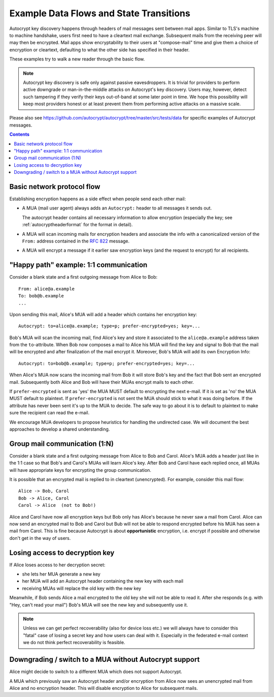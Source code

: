 Example Data Flows and State Transitions
========================================


Autocrypt key discovery happens through headers of mail messages sent
between mail apps. Similar to TLS's machine to machine handshake,
users first need to have a cleartext mail exchange.  Subsequent mails
from the receiving peer will may then be encrypted.  Mail apps show
encryptability to their users at "compose-mail" time and give them a
choice of encryption or cleartext, defaulting to what the other side
has specified in their header.

These examples try to walk a new reader through the basic flow.

.. note::

   Autocrypt key discovery is safe only against passive
   eavesdroppers. It is trivial for providers to perform active
   downgrade or man-in-the-middle attacks on Autocrypt's key
   discovery.  Users may, however, detect such tampering if they
   verify their keys out-of-band at some later point in time.  We hope
   this possibility will keep most providers honest or at least
   prevent them from performing active attacks on a massive scale.

Please also see https://github.com/autocrypt/autocrypt/tree/master/src/tests/data
for specific examples of Autocrypt messages.

.. contents::


Basic network protocol flow
---------------------------

Establishing encryption happens as a side effect when people send each other mail:

- A MUA (mail user agent) always adds an ``Autocrypt:`` header to all messages it
  sends out.

  The autocrypt header contains all necessary information to allow encryption
  (especially the key; see :ref:`autocryptheaderformat` for the format in detail).

- A MUA will scan incoming mails for encryption headers and associate
  the info with a canonicalized version of the ``From:`` address contained
  in the :rfc:`822` message.

- A MUA will encrypt a message if it earlier saw encryption keys
  (and the request to encrypt) for all recipients.


.. _mua-happypath:

"Happy path" example: 1:1 communication
---------------------------------------

.. image:: ./images/autocrypthappy.*

Consider a blank state and a first outgoing message from Alice to Bob::

    From: alice@a.example
    To: bob@b.example
    ...

Upon sending this mail, Alice's MUA will add a header which contains her
encryption key::

    Autocrypt: to=alice@a.example; type=p; prefer-encrypted=yes; key=...

Bob's MUA will scan the incoming mail, find Alice's key and store it associated
to the ``alice@a.example`` address taken from the ``to``-attribute.
When Bob now composes a mail to Alice his MUA will find the key and signal to
Bob that the mail will be encrypted and after finalization of the mail encrypt
it.  Moreover, Bob's MUA will add its own Encryption Info::

    Autocrypt: to=bob@b.example; type=p; prefer-encrypted=yes; key=...

When Alice's MUA now scans the incoming mail from Bob it will store
Bob's key and the fact that Bob sent an encrypted mail.  Subsequently
both Alice and Bob will have their MUAs encrypt mails to each other.

If ``prefer-encrypted`` is sent as 'yes' the MUA MUST default to encrypting
the next e-mail. If it is set as 'no' the MUA MUST default to plaintext.
If ``prefer-encrypted`` is not sent the MUA should stick to what it was doing
before. If the attribute has never been sent it's up to the MUA to decide. The
safe way to go about it is to default to plaintext to make sure the recipient
can read the e-mail.

We encourage MUA developers to propose heuristics for handling the undirected
case. We will document the best approaches to develop a shared understanding.


Group mail communication (1:N)
------------------------------

Consider a blank state and a first outgoing message from Alice to Bob
and Carol.  Alice's MUA adds a header just like in the 1:1 case so
that Bob's and Carol's MUAs will learn Alice's key.  After Bob and Carol
have each replied once, all MUAs will have appropriate keys for
encrypting the group communication.

It is possible that an encrypted mail is replied to in cleartext (unencrypted).
For example, consider this mail flow::

    Alice -> Bob, Carol
    Bob -> Alice, Carol
    Carol -> Alice  (not to Bob!)

Alice and Carol have now all encryption keys but Bob only has Alice's
because he never saw a mail from Carol.  Alice can now send an encrypted
mail to Bob and Carol but Bub will not be able to respond encrypted
before his MUA has seen a mail from Carol.  This is fine because Autocrypt
is about **opportunistic** encryption, i.e. encrypt if possible and
otherwise don't get in the way of users.


Losing access to decryption key
-------------------------------

If Alice loses access to her decryption secret:

- she lets her MUA generate a new key

- her MUA will add an Autocrypt header containing the new key with each mail

- receiving MUAs will replace the old key with the new key

Meanwhile, if Bob sends Alice a mail encrypted to the old key she will
not be able to read it.  After she responds (e.g. with "Hey, can't read
your mail") Bob's MUA will see the new key and subsequently use it.

.. todo::

    Check if we can encrypt a mime mail such that non-decrypt-capable clients
    will show a message that helps Alice to reply in the suggested way.  We don't
    want people to read handbooks before using Autocrypt so any guidance we can
    "automatically" provide in case of errors is good.

.. note::

    Unless we can get perfect recoverability (also for device loss etc.) we will
    always have to consider this "fatal" case of losing a secret key and how
    users can deal with it.  Especially in the federated e-mail context we do
    not think perfect recoverability is feasible.


Downgrading / switch to a MUA without Autocrypt support
-------------------------------------------------------

Alice might decide to switch to a different MUA which does not support Autocrypt.

A MUA which previously saw an Autocrypt header and/or encryption from Alice
now sees an unencrypted mail from Alice and no encryption header. This
will disable encryption to Alice for subsequent mails.
